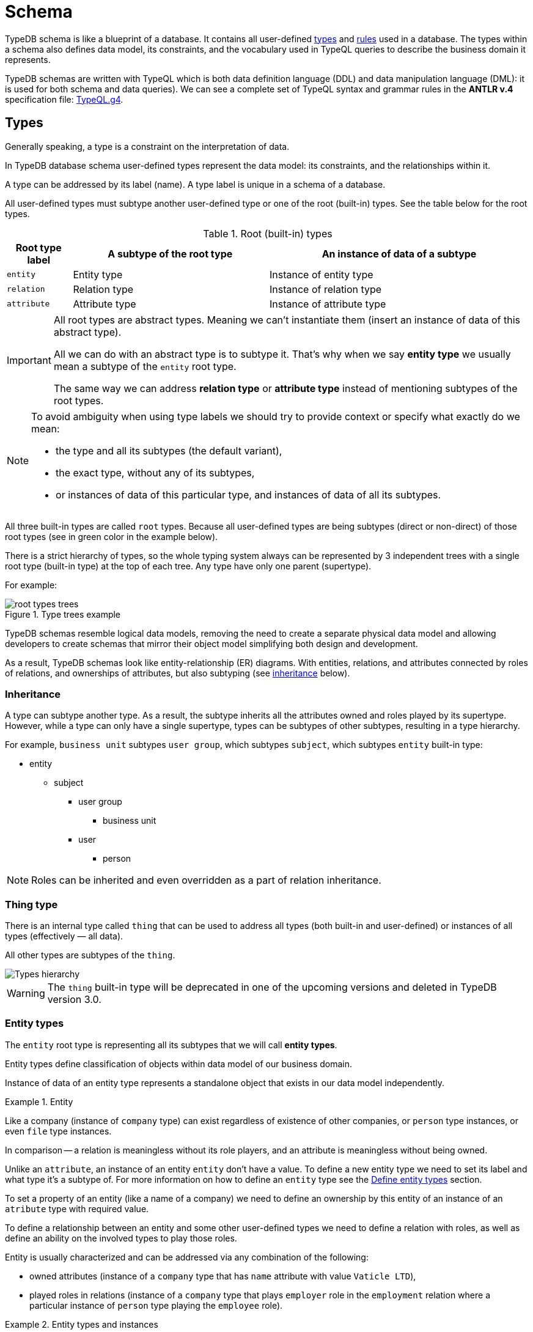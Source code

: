 = Schema
:Summary: Introduction to the TypeDB Schema.
:keywords: typeql, schema, type hierarchy, reserved keywords
:longTailKeywords: typeql schema, typeql type hierarchy, typeql data model, typeql reserved keyword
:pageTitle: Schema
:experimental:

TypeDB schema is like a blueprint of a database. It contains all user-defined <<_types,types>> and <<_rules,rules>>
used in a database.
The types within a schema also defines data model, its constraints, and the vocabulary used in TypeQL queries to
describe the business domain it represents.

TypeDB schemas are written with TypeQL which is both data definition language (DDL) and data manipulation language
(DML): it is used for both schema and data queries). We can see a complete set of TypeQL syntax and grammar rules in the
*ANTLR v.4* specification file: https://github.com/vaticle/typeql/blob/master/grammar/TypeQL.g4[TypeQL.g4].

[#_types]
== Types

Generally speaking, a type is a constraint on the interpretation of data.

In TypeDB database schema user-defined types represent the data model: its constraints, and the relationships within it.

A type can be addressed by its label (name). A type label is unique in a schema of a database.

All user-defined types must subtype another user-defined type or one of the root (built-in) types.
See the table below for the root types.

.Root (built-in) types
[cols="^.^1, ^.^3, ^.^4",options="header"]
|===
| Root type label | A subtype of the root type | An instance of data of a subtype

| `entity`
| Entity type
| Instance of entity type

| `relation`
| Relation type
| Instance of relation type

| `attribute`
| Attribute type
| Instance of attribute type

// | `role`
// | `role`
// | N/A
|===

[IMPORTANT]
====
All root types are abstract types. Meaning we can't instantiate them (insert an instance of data of this abstract
type).

All we can do with an abstract type is to subtype it. That's why when we say *entity type* we usually mean a subtype
of the `entity` root type.

The same way we can address *relation type* or *attribute type* instead of mentioning subtypes of the root types.
====

[NOTE]
====
To avoid ambiguity when using type labels we should try to provide context or specify what exactly do
we mean:

- the type and all its subtypes (the default variant),
- the exact type, without any of its subtypes,
- or instances of data of this particular type, and instances of data of all its subtypes.
====

All three built-in types are called `root` types. Because all user-defined types are being
subtypes (direct or non-direct) of those root types (see in green color in the example below).

There is a strict hierarchy of types, so the whole typing system always can be represented by 3 independent
trees with a single root type (built-in type) at the top of each tree. Any type have only one parent (supertype).

For example:

.Type trees example
//[plantuml, tree, svg]
//[plantuml, target=tree, format=svg]
//[plantuml,tree,svg]
//....
//include::image$tree.puml[]
//....
image::root-types-trees.png[]

TypeDB schemas resemble logical data models, removing the need to create a separate physical data model and allowing
developers to create schemas that mirror their object model simplifying both design and development.

As a result, TypeDB schemas look like entity-relationship (ER) diagrams. With entities, relations, and attributes
connected by roles of relations, and ownerships of attributes, but also subtyping (see <<_inheritance,inheritance>>
below).

// #todo Draw an example ER diagram

[#_inheritance]
=== Inheritance

A type can subtype another type. As a result, the subtype inherits all the attributes owned and roles played by its
supertype. However, while a type can only have a single supertype, types can be subtypes of other subtypes,
resulting in a type hierarchy.

For example, `business unit` subtypes `user group`, which subtypes `subject`, which subtypes `entity` built-in type:

* entity
** subject
*** user group
**** business unit
*** user
**** person

[NOTE]
====
Roles can be inherited and even overridden as a part of relation inheritance.
====

[#_thing_type]
=== Thing type

There is an internal type called `thing` that can be used to address all types
(both built-in and user-defined) or instances of all types (effectively — all data).

All other types are subtypes of the `thing`.

image::thing-era-role-rule.png[Types hierarchy]

// #todo Redraw the diagram. Without the Thing. Consider using PlantUML

[WARNING]
====
The `thing` built-in type will be deprecated in one of the upcoming versions and deleted in TypeDB version 3.0.
====

[#_entity_types]
=== Entity types

The `entity` root type is representing all its subtypes that we will call *entity types*.

Entity types define classification of objects within data model of our business domain.

Instance of data of an entity type represents a standalone object that exists in our data model independently.

.Entity
====
Like a company (instance of `company` type) can exist regardless of existence of other companies, or `person` type
instances, or even `file` type instances.

In comparison -- a relation is meaningless without its role players, and an attribute is meaningless without being
owned.
====

Unlike an `attribute`, an instance of an entity `entity` don't have a value. To define a new entity type we need
to set its label and what type it's a subtype of. For more information on how to define an `entity` type see
the <<_define_entity_types>> section.

To set a property of an entity (like a name of a company) we need to define an ownership by this entity of an instance
of an `atribute` type with required value.

To define a relationship between an entity and some other user-defined types we need to define a relation with roles,
as well as define an ability on the involved types to play those roles.

Entity is usually characterized and can be addressed via any combination of the following:

* owned attributes (instance of a `company` type that has `name` attribute with value `Vaticle LTD`),
* played roles in relations (instance of a `company` type that plays `employer` role in the `employment` relation where
  a particular instance of `person` type playing the `employee` role).

.Entity types and instances
====
For example, there could be entity types like `company`, `file`, or `person`.

Given the `company` entity type defined in a database schema we can insert instances of data of this type in such
a database. Every instance of `company` type inserted into database will represent a company, that can be addressed
by whatever attributes it has (e.g., name, registration number), or by roles played in relations (e.g., `employer`
for the particular instance of `person` entity type in an `employment` relation type).

.Company entity type instances example
//[plantuml, company, svg]
//[plantuml, target=company, format=svg]  ////  asciidoctor-diagram ////
//[plantuml,company,svg]
//kroki
//....
//include::image$company.puml[]
//....
image::instances-example.png[]

====

For more information on how to define an `entity` subtype see the <<_define_entity_types,Define entity types>>
section.

=== Relation types

The `relation` root type is representing all its subtypes that we will call *relation types*.

Relation types define relationships between types in a schema, including *roles* for other types to *play*.
To be able to play a role in a relation, it must be explicitly stated in the type definition. For more
information on how to define a `relation` subtype see the <<_define_relation_types>> section.

A `relation` type must specify at least one role.
For example, `group-membership` is a `relation` type that defines `user-group` and `group-member` roles.
The `user-group` role is to be played by a `user-group` entity whereas the `group-member` role is to be played by
a `subject` type and all its subtypes entities.

Roles allow a schema to enforce logical constraints on types of role players.
For example, a `group-membership` relation cannot associate a `user` type entity with a `file` type entity, because
`file` type entity can't play any role in a `group-membership` relation.

[NOTE]
====
Roles can be used in queries as a part of a relation even though roles do not have a direct type definition.
====

[#_attribute_types]
=== Attribute types

The `attribute` root type is representing all its subtypes that we will call *attribute types*.

Instances of attribute types have values. To define a new attribute type we need to set its label, what type
it's a subtype of, and its value type. For more information on the types of values that attributes can have: see the
<<_value_types,value types list>> .

Attribute types represent the properties of other types. Mostly `entity` and `relation` types (e.g.,
the name of a business unit or a user). In TypeDB, any type can *own* an attribute type. However, different types
can own the same attribute type -- and different instances can share ownership of the same attribute instance.

For example, multiple users can own the same instance of an attribute type with label `name` and the value of `Alex`.

[WARNING]
====
The feature of an attribute type owning another attribute type will be deprecated in one of the upcoming versions and
deleted in TypeDB version 3.0.
====

Every instance of an attribute type can be uniquely addressed by its type and value.

For more information on how to define a `attribute` subtype see the <<_define_attribute_types>> section.

[#_rules]
== Rules

Rules are a part of schema and define embedded logic. The reasoning engine uses rules as a set of logic to infer new data.

A rule consists of a condition and a conclusion.
Condition is a pattern to look for in data and conclusion is data to be virtually inserted for every result matched
with a pattern from condition.

Rules are used by queries for xref:02-dev/infer.adoc[Inferring new data] only in read transactions, and only if
inference option is enabled.

[IMPORTANT]
====
Rules can't change persisted data in a database. Instead, all the reasoning is done within a dataset of the transaction.
Only the results of queries in this transaction is influenced by the inference.
During a single transaction, newly inferred facts will be retained and reused (with corresponding performance gains).
New transactions will re-compute inferred facts again.
====

The rules syntax uses `when` and `then` keywords as in `if`/`then` statement that produce virtual relations or
attributes when the conditions are met. Read more on how to create rules in a schema in the
<<_define_rules,Define rules>> section. See the example of rules syntax below.

[,typeql]
----
define

rule rule-label:
when {
    ## the conditions
} then {
    ## the conclusion
};
----

[IMPORTANT]
====
Inference can only be used in a read transaction.
====

[NOTE]
====
The approach TypeDB uses is a https://en.wikipedia.org/wiki/Backward_chaining[backward-chaining] execution on top of
https://en.wikipedia.org/wiki/Horn_clause[Horn-clause] logic.

Negation functionality follows the set-difference semantics. It corresponds to negation-as-failure model under the
following conditions:

- We have stratified negation.
- The results are grounded.
- We ensure all variables occurring both inside and outside the negation are bound by the time the negation is
evaluated.

Infinite recursion and non-termination are prevented with a tabling mechanism.
====

We can use xref::02-dev/match.adoc#_computation[computation] operations and functions in the condition pattern. And we
can use value variables in the conclusion of a rule.

[WARNING]
====
It is possible to create a recursive logic in the line of `n = n +1` by assigning an attribute ownership with value of
value variable. Such a rule, if triggered can run indefinitely, while transaction lasts and can cause an out of memory
error.
====

// ------------------------------------- DEFINE SCHEMA -------------------------------------

[#_define_schema]
[#_define]
== Define schema

TypeQL statements must begin with the `define` keyword in order to modify a schema (e.g., to create *types* or
*rules*).

In order to use a new TypeDB database we need to define its schema first. Use TypeDB `define` queries in a `schema`
session with `write` transaction to do so. The TypeQL statements of these queries must begin with the `define`
keyword in order to define a schema (create types or rules).

However, when running multiple statements within a TypeQL file (`.tql`), the `define` keyword only has to be included
once at the very beginning.

[IMPORTANT]
====
In order to define a schema, a `schema` xref:02-dev/connect.adoc#_sessions[session] must be opened and a `write`
xref:02-dev/connect.adoc#_transactions[transaction] started. The changes must be *committed*, or they will NOT be
permanent.
====

There is no limitation in the order of types to define. We can define schema types in any order as long as
the schema as a whole is valid. TypeDB Clients validate our schema definition requests before sending them to a TypeDB
server. We will not be able to commit changes if the schema definition query isn't valid.

[IMPORTANT]
====
Define queries are idempotent.

Running the same define query a second time shall not produce any changes to the database schema.

Running a modified version of an already executed schema definition query can add concepts to the
schema but mostly can't modify existing ones. TypeQL schema statements do NOT replace existing type definitions but
rather add the missing parts.

Two notable exceptions are:

- **rules** (defining a new rule with existing label/name will replace the existing rule completely),
- and **annotations**, like the `@key` keyword (can be removed by redefining an attribute ownership).
====

=== Query example

[IMPORTANT]
====
The following examples define parts of the xref:04-tutorials/iam-schema.adoc[IAM schema] that will be used throughout
the rest of the documentation. However, some queries on this page result in modification of the original IAM schema
used in the Quickstart guide. These occasional modifications are needed to demonstrate what TypeQL is capable of.

To avoid any errors and/or data loss it is recommended to use a separate database for all examples on this page. For
more information on creating a new database, see the xref:01-start/quickstart.adoc#_create_a_database[Quickstart guide].
====

[,typeql]
----
define

credential sub attribute, value string;
full-name sub attribute, value string;
id sub attribute,
    abstract,
    value string;
email sub id, value string;

subject sub entity,
    abstract,
    owns credential,
    plays group-membership:member;

user sub subject,
    abstract;

person sub user,
    owns full-name,
    owns email;

membership sub relation,
    abstract,
    relates parent,
    relates member;
group-membership sub membership,
    relates group as parent;
----

The above example can be run in xref:clients::studio.adoc[TypeDB Studio]. See the
xref:01-start/quickstart.adoc[Quickstart guide] for full descriptions of the following steps:

. Make sure TypeDB server is up.
. Start TypeDB Studio.
. Connect TypeDB Studio to the server.
. Create or select a new database.
. Open a Project folder.
. Copy and paste the query code above into a new tab of the *Text editor*.
. Ensure the btn:[Session type] switch is set to "*Schema*".
. Ensure the btn:[Transaction type] switch is set to "*Write*".
. Click the green "play" button to start the transaction.
. Click the "checkmark" button to commit the changes.

//#todo insert real images of icons above

After a successful commit, all the types can be seen in the Types panel in the bottom left part of the Studio window.
In addition, the following query can be run in a new tab in *Schema* / *Read* mode to see the schema visualized
as a graph (as shown below).

[,typeql]
----
match $s sub thing;
----

image::schema-example-1.png[Schema visualization example]

[WARNING]
====
The `thing` built-in type will be deprecated in one of the upcoming versions and deleted in TypeDB version 3.0. To
produce the same result as the above example,
use the following query:

[,typeql]
----
match $s sub $t; { $t type entity; } or { $t type relation; } or { $t type attribute; };
----
====

In the following sections, we can find more detailed information on different schema definition queries and
possibilities.

[#_define_entity_types]
=== Define entity types

==== Overview

Entity types are defined independently of other types, but may subtype other entity types.

Optionally, entity types can:

* Be abstract.
* Own attribute types.
* Play roles defined in relation types.

==== Syntax

Entity types are defined in TypeQL with the following pattern:

[,typeql]
----
<label> sub (entity | <entity type label>) [(, abstract)]
[(, owns <attribute type label> [@annotation])...]
[(, plays <relation type label>:<role>)...];
----

==== Examples

===== Basic

The following `define` query creates a new entity type, `object`, by subtyping the `entity` built-in type.

[,typeql]
----
define object sub entity;
----

===== Abstract

Optionally, entity types can be defined as `abstract`. An abstract entity type can't be instantiated and must be
subtyped in order to create entities. It exists only so other entity types can inherit the attribute types it owns
and the roles it plays.

[,typeql]
----
define object sub entity, abstract;
----

===== Owns an attribute

To define a new entity type that owns one or more attribute types, use the `owns` keyword followed by the label of the
attribute type. The attribute types are appended to the entity type definition with commas. Note, attribute types must
be defined before or concurrently (in the same transaction) with its owner(s). We can add owners later, but we can't
own nonexistent attribute types.

[,typeql]
----
define

object-type sub attribute, value string;
object sub entity, abstract, owns object-type;
----

[#_cardinality]
====== Cardinality

By default, an entity can have multiple attributes of the same type: zero, one, or many.

By having multiple attributes of the same type we're effectively creating a
xref:02-dev/write.adoc#_multivalued_attributes[multivalued attribute] (as if having an attribute type instantiated
with multiple values).

Use the `@key` keyword to limit the cardinality to exactly *one* and add *uniqueness* constraint.
Hence, the instance of the type with key ownership will have exactly one (no more and no less)
key attribute instance.

See example in <<_key_attribute,Key attribute>> section.

===== Plays a role

To add roles that entities of a specific entity type can play, use the `plays` keyword.

[,typeql]
----
define

access sub relation, relates object;
object sub entity, abstract, plays access:object;
----

===== Subtypes another entity

[NOTE]
====
All types that are subtyping `entity` built-in type directly or through other subtypes are called entity types. Instances of these types are called entities. The same approach can be applied to attributes and relations.
====

An entity type can subtype another entity type by using the same `sub` keyword, but replacing the `entity` keyword
after it with a label of another entity type to subtype.

[,typeql]
----
define

path sub attribute, value string;

object sub entity, abstract, owns object-type, plays access:object;
resource sub object, abstract;
file sub resource, owns path;
----

In the above example, the `resource` and `file` entity types are subtypes of the `object`, which itself is a subtype
of the `entity` built-in type. They inherit the `object-type` attribute type ownership from it as well as its
`access:object` role. However, while the `resource` subtype is abstract, the `file` subtype is not. Hence, we
can create `file` entities, but not `resource` entities.

Further, the `path` attribute type will only be owned by the `file` entity type and any other entity types which
subtype it or directly define ownership.

===== Overrides inherited attribute ownership

To override an inherited ownership use `owns` keyword with the new attribute type label, followed by the `as` keyword
and the inherited attribute type label. For example:

[,typeql]
----
define file sub resource, owns file-type as object-type;
----

The new attribute type that overrides inherited type is defined in the schema as subtype of the inherited
attribute type. Hence, the inherited attribute type is abstract and has the same value type as the new attribute type.
The example above in a schema would look like this:

[,typeql]
----
define

path sub attribute, value string;

object-type sub attribute, abstract, value string;
file-type sub object-type, value string;

object sub entity, abstract, owns object-type;
resource sub object, abstract;
file sub resource, owns path, owns file-type as object-type;
----

In the above example, the `file` entity type owns the `path` and `file-type` attribute types, with the `file-type`
attribute type overriding the inherited `object-type` attribute type.

[#_define_attribute_types]
=== Define attribute types

==== Overview

Attribute types are defined independently of other types, but may subtype a user-defined abstract attribute type.
Any type can have an ownership over any attribute type.

[WARNING]
====
Attributes owning an attributes feature will be deprecated in one of the upcoming versions and deleted in TypeDB
version 3.0.
====

[WARNING]
====
Attributes playing a role in a relation feature will be deprecated in one of the upcoming versions and deleted in
TypeDB version 3.0.
====

Optionally, attribute types can:

* Be abstract.
* Own other attribute types (this will be deprecated).
* Play roles in relations (this will be deprecated).

==== Syntax

Attribute types are defined in TypeQL with the following pattern:

[,typeql]
----
<label> sub (attribute | <abstract attribute type label>) [(, abstract)], value <value type> [, regex "<regex-expression>"]

[(, owns <attribute type label> [@annotation])...]

[(, plays <relation type label>:<role>)...];
----

[#_value_types]
The following *value types* are supported:

* `long` -- a 64-bit signed integer
* `double` -- a double-precision floating point number, including a decimal point
* `string` -- enclosed in double `"` or single `'` quotes
* `boolean` -- true or false
* `datetime` -- a date or date-time in the following formats:
 ** `yyyy-mm-dd`
 ** `yyyy-mm-ddThh:mm`
 ** `yyyy-mm-ddThh:mm:ss`
 ** `yyyy-mm-ddThh:mm:ss.f`
 ** `yyyy-mm-ddThh:mm:ss.ff`
 ** `yyyy-mm-ddThh:mm:ss.fff`

==== Examples

===== Basic

[,typeql]
----
define

name sub attribute, value string;
email sub attribute, value string;
ownership-type sub attribute, value string;
review-date sub attribute, value datetime;
validity sub attribute, value boolean;
----

===== Subtypes another attribute type

An attribute type can subtype another attribute type if its *abstract*. This is useful when the possible values of
an attribute type can be categorized, and applications can benefit from querying entities and relations not only by
a value of an attribute but also by a label of attribute type.

[IMPORTANT]
====
An attribute type can only subtype an abstract attribute type. However, the subtype of an attribute type can itself be
abstract. Further, an attribute subtype must have the same **value type** as its parent attribute type. Note, the
**value type** of an attribute subtype can be omitted in its definition. It will be inherited from its parent
attribute type.
====

[,typeql]
----
define

id sub attribute, abstract, value string;
email sub id, value string;
name sub id, value string;
path sub id, value string;
number sub id, value string;
----

The above example creates an attribute type, `id`. However, because different entities can be identified by different
information, the `id` type is subtyped by `email`, `name`, `path`, and `number` types -- making it possible to query
users by `email`, business units by `name`, files by `path` and records by `number`.

[#_unique_attribute]
===== Unique attribute annotation

Use the `@unique` keyword to add *uniqueness* constraint to the ownership of an attribute.
This prevents two instances of the same type from owning the same attribute instance (with the same value).

[,typeql]
----
define

object-type sub attribute, value string;
object sub entity, abstract, owns object-type @unique;
----

[IMPORTANT]
====
The `@unique` annotation allows us to declare that an attribute instance may not be owned more than once by the
owner type. But no <<_cardinality,cardinality>> restriction is generated from `@unique` annotation.
====

Unique annotation can be inherited, even using override of an ownership.

.See example
[%collapsible]
====
[,typeql]
----
define
organisation sub entity, abstract, owns organisation-id @unique;
organisation-id sub attribute, abstract, value string;
non-profit sub organisation, owns nonprofit-id as organisation-id;
nonprofit-id sub organisation-id, value string;
----
In this example `non-profit` owns `nonprofit-id` with unique constraint. It's inherited from `organizatrion-id`.
====

[#_key_attribute]
===== Key attribute annotation

Use the `@key` keyword to set the owned attribute as key.
That limits the cardinality to exactly *one* and adds *uniqueness* constraint.
Hence, the instance of the type with attribute ownership with `@key` annotation will have exactly one
(no more and no less) key attribute instance, and it will be unique for all instances of the same type.

[,typeql]
----
define

object-type sub attribute, value string;
object sub entity, abstract, owns object-type @key;
----

[WARNING]
====
An ownership can't have both `@unique` and `@key` at the same time.
====

===== Regular expressions

The values of an attribute type can be restricted using Java regular expressions. For example, to constrain it to a
set of options.

[,typeql]
----
define visibility sub attribute, value string, regex "^(public|private|closed)$";
----

The above example defines an attribute type: `visibility`. It is intended for user groups, and specifies a regex to
restrict its values to `public`, `private` and `closed`.

===== Owns other attribute types

While it is more common for entity and relation types to own attributes, attribute types can also own (other)
attribute types.

[WARNING]
====
Attributes owning an attributes feature will be deprecated in one of the upcoming versions and deleted in TypeDB
version 3.0.
====

[,typeql]
----
define

symlink sub attribute, value string;
filepath sub attribute, value string, owns symlink;
----

The above example creates an attribute type `filepath`, intended for files. It is assumed there can be multiple copies
of a `file`, each with its own `filepath` -- and symlinks can be created that point to these filepaths. Thus, the
`filepath` attribute type (and NOT the `file` entity type) owns the `symlink` attribute type.

===== Plays a role

While it is more common for the roles in relations to be played by entities or other relations, they can also be played
by attributes.

[,typeql]
----
define credential sub attribute, value string, plays change-request:change;
----

The above example creates the `credential` attribute type, and specifies it can play the role of `change` in
the `change-request` relation type. While `change-requests` were intended to manage access changes, they can now be
used to manage `credential` changes as well.

[#_define_relation_types]
=== Define relation types

==== Overview

Relation types are defined independently of other types but may subtype other relation types. Their definition can
include ownership of attribute types, roles other types play within them, and roles they can play in other relation
types:

* Owned attribute types are added with the `owns` keyword followed by the attribute type label.
* Its own roles are added with the `relates` keyword followed by the role label. At least one role must be defined for
any relation.
* Roles it can play in other relations are added with the `plays` keyword followed by the relation type label and role.

==== Syntax

Relation types are defined in TypeQL with the following pattern:

[,typeql]
----
<label> sub (relation | <relation type label>) [(, abstract)]
[(, owns <attribute type label> [@annotation])...]
(, relates <role label>)
[(, relates <role label>)...]
[(, plays <relation type label>:<role>)...];
----

==== Examples

===== Basic

The following statement creates an `access` relation that defines two roles:

* `object` -- played by instances of the `object` entity type or its subtypes (e.g.,`file`).
* `action` -- played by instances of the `action` entity type.

[,typeql]
----
define access sub relation, relates object, relates action;
----

===== Plays a role

In addition to defining its own roles played by other types, a relation type can play roles in other relation types.

[,typeql]
----
define

access sub relation,
relates object, relates action,
plays permission:access, plays change-request:change;
----

In the above example, `access` relation type can play the `access` role in `permission` relation type and
the `change` role in `change-request` relation type. Besides, an `access` relation type relates an
`object` role (e.g., file) and a `action` role (e.g., read). Thus, a `permission` relation type relates
the `access` (i.e., read + file) and a `subject` (e.g., `person` with `full-name` attribute `Kevin Morrison`).

===== Defines multiple roles

A relation can define multiple roles (from one to many).

[,typeql]
----
define

change-request sub relation,
relates change,
relates requestee,
relates requester;
----

===== Owns an attribute

A relation type can own zero, one, or many attribute types.

[,typeql]
----
define

segregation-policy sub relation,
relates action,
plays segregation-violation:policy,
owns name;
----

===== Abstract

Optionally, relation types can be defined as `abstract` so they must be subtyped in order to create relations. An
abstract relation type exists only so other relation types can inherit the attribute types it owns and the roles it
defines and/or plays.

[,typeql]
----
define

violation sub relation, abstract,
owns name;
----

===== Subtypes another relation

A relation type can subtype another relation type by replacing the `relation` keyword with the label of another
relation type. The subtype will inherit all owned attribute types and all roles related or played by the parent type.

[,typeql]
----
define

membership sub relation, relates parent, relates member;
collection-membership sub membership;
----

In the example above, the `collection-membership` relation type inherits the `parent` and `member` roles defined in
its parent type: `membership`.

The labels of the inherited roles can be overridden to distinguish between the roles inherited by a relation subtype
versus the roles defined by its parent type.

[,typeql]
----
define

membership sub relation, relates parent, relates member;

collection-membership sub membership, relates collection as parent;
----

In the example above, the `collection-membership` relation type subtypes the `membership` relation type, and overrides
the inherited `parent` role as `collection`. The inherited `member` role inherited as it is.

[NOTE]
====
The two examples above can be run back to back. The second one will update the `collection-membership` type to override one of its inherited roles.
====

===== Complex example

[,typeql]
----
define

ownership sub relation,
    relates owned,
    relates owner;

group-ownership sub ownership,
    relates group as owned,
    owns ownership-type;

object-ownership sub ownership,
    relates object as owned,
    owns ownership-type;

access sub relation,
    relates object,
    relates action,
    plays change-request:change;

change-request sub relation,
    relates requester,
    relates requestee,
    relates change;
----

The example above defines one attribute type and five relation types:

* `ownership` -- subtypes the `relation` built-in type, and relates `owned`, and `owner` roles.
* `group-ownership` -- subtypes `ownership` relation type, relates `group` as `owned`, and `owner` (inherited).
* `object-ownership` -- subtypes `ownership` relation, relates `object` as `owned`, and `owner` (inherited).
* `access` -- subtypes the `relation` built-in type, relates `object` (e.g., file) and `action` (e.g.,
read), plays the role of `change` in `change-request` relation type.
* `change-request` -- subtypes the `relation` built-in type, relates `requester`, `requestee` and
`change`.

[#_define_rules]
=== Define rules

==== Overview

Rules are defined independently of any types. Any types used in a rule must be defined in a schema.

They are executed only as a part of get queries when the xref:02-dev/infer.adoc[inference] option is *enabled*. The
results of rules execution exist only within the transaction they run in. They are not persisted, and any data inferred
in the transaction ceases to exist when the transaction is closed. Read more on rules in the <<_rules,Rules>> section.

==== Syntax

Rules are defined in TypeQL with the following syntax:

[,typeql]
----
rule <label>:
when {
    <pattern>
} then {
    <pattern>
};
----

The `rule`, `when`, and `then` keywords are specific to rule definitions.

[IMPORTANT]
====
Unlike other `define` statements for schema definitions, the rule syntax uses patterns consisting of
variables and constraints for **data** instances. For more information see the
xref:02-dev/match.adoc#_pattern_syntax[Pattern syntax] section.
====

[#_rule_validation]
==== Rule validation

The `when` clause (condition) of a rule can be a multi statement pattern and can include disjunctions and negations,
whereas the `then` clause (conclusion) should describe a single relation or constraint of ownership of an attribute
(due to https://en.wikipedia.org/wiki/Horn_clause[Horn-clause logic]).

When using a disjunction in a rule, the disjunctive parts must be bound by variables outside of the `or` statement.
These variables are the only ones permitted that can be used in the `then` clause.

Since version 2.18 we can use abstract types in a rule as long as all the type variables that define which instances
to create during materialisation are concrete (non-abstract).

.See example
[%collapsible]
====
[,typeql]
----
define
abstract-person sub entity, abstract, plays friendship:friend; #abstract
friendship sub relation, relates friend;  #non-abstract

rule concrete-relation-over-abstract-players:
when {
   $x isa abstract-person;
} then {
   (friend: $x) isa friendship;
};
----
====

The `then` clause of a rule can't use variables (either concept variables or value variables) that aren't defined in
the `when` clause.

The `then` clause of a rule must not insert any instance which occurs negated in its `when` clause , or in the `when`
clause of any rule it may trigger. Attempting to define such a rule will throw an error.

Rules will not create duplicates of instances which are already in the database or have already been inferred.
There is no need to check if it already exists in a rule.

There are exactly *three* distinct *conclusions* permitted:

. A new relation.
. Ownership of an attribute defined by its value.
. Ownership of an attribute defined by a variable.

The `then` clause must be insertable according to the schema (e.g.,we cannot give an attribute to an instance that is
not allowed to own that attribute type).

==== Examples

===== Basic

[,typeql]
----
define

rule test:
    when {
        $p isa person;
    } then {
        $p has full-name "Dude";
    };
----

The example above demonstrates a simple rule. All `person` entities matched by a read query with the inference option
*enabled* will have a `full-name` attribute with the value `Dude`, even if they have an existing `full-name`
attributes with different values.

===== Using value variables

[,typeql]
----
define

size-mb sub attribute, value double;

file owns size-mb;

rule size-covert:
    when {
        $f isa file, has size-kb $s;
        ?mb = $s/1024;
    } then {
        $f has size-mb ?mb;
    };
----

The above query defines additional attribute subtype `size-mb`, defines that it can be owned by the `file` entity
subtype and creates a rule `size-convert` to create ownership of `size-mb` with the value *1024 times lower* than
`size-kb` to any `file` instance that has `size-kb`.

With this rule defined and inference option xref::02-dev/infer.adoc#_how_to_use_inference[enabled] we can try the
following query:

[,typeql]
----
match
    $f isa file, has size-kb $s, has size-mb $mb;
    $mb > 1;
----

With the default IAM dataset sample this query shall return only one result (because all others will have `size-mb`
lower than 1), similar to this:

[,typeql]
----
{
    $f iid 0x826e80078000000000000000 isa file;
    $mb 1.6650390625 isa size-mb;
    $s 1705 isa size-kb;
}
----

[IMPORTANT]
====
The value of `size-mb` is not persisted in the database, but instead -- inferred by the `size-covert` rule every time
we do a read transaction with inference option enabled, and query for `size-mb`.
====

===== Transitive rule

[,typeql]
----
define

rule transitive-reachability:
    when {
        (from: $x, to: $y) isa rel;
        (from: $y, to: $z) isa rel;
    } then {
        (from: $x, to: $z) isa rel;
    };
----

The example above allows for the transitivity of relations. We can interpret this rule as joining two relations
together. It creates a relation `x` to `z`, given that there are relations of `x` to `y` and `y` to `z`.

===== Advanced transitivity usage

When inferring relations, it is possible to variablize any part of the `then` clause of the rule. For example, if we
want a rule to infer many types of relations, we could propose a rule such as:

[,typeql]
----
define

rule all-relation-types-are-transitive:
    when {
        ($role1: $x, $role2: $y) isa! $relation;
        ($role1: $y, $role2: $z) isa! $relation;
    } then {
        ($role1: $x, $role2: $z) isa $relation;
    };
----

===== Complex rule

[,typeql]
----
define

rule add-view-permission:
    when {
        $modify isa action, has name "modify_file";
        $view isa action, has name "view_file";
        $ac_modify (object: $obj, action: $modify) isa access;
        $ac_view (object: $obj, action: $view) isa access;
        (subject: $subj, access: $ac_modify) isa permission;
    } then {
        (subject: $subj, access: $ac_view) isa permission;
    };
----

The example above illustrates a more complex rule, using the IAM schema.

In short, the permission to access some file with action that has `name` of `view_file` can be inferred by the
rule from the permission to `modify_file` the same file.

A full explanation of how this rule works is given in the xref:02-dev/infer.adoc#_example[Example] section of
Inferring data page.

== Modify existing schema

=== Add types and rules

We can add types and rules to an existing schema by running the same <<_define_schema,define>> statement as usual.

The define statements are idempotent. By sending the same define query twice or more times the very same resulting
schema must be achieved as if we send it only once. So types and/or rules will not be duplicated.

A separate define statement for a new type or rule can be sent as a `define` query. Alternatively, the statement can be
added to the existing schema define statement and sent together. In this case only new types or rules will be added.
If we change name (label) of the existing type or rule in the existing schema and then send it as define query then
the changed type or rule will be processed as a new one.

=== Renaming types

To rename (change its label) a type use the xref:clients::studio.adoc[TypeDB Studio] or
xref:02-dev/api.adoc[TypeDB API] rename method for a type class object.

=== Deleting types and rules

Use the `undefine` keyword to remove the definition of a type or its association with other types from the schema.

[IMPORTANT]
====
Don't forget to `commit` after executing an `undefine` statement. Otherwise, any changes is NOT committed to a database.
====

[#_undefine_a_type]
==== Undefine a type

To delete a user-defined type from a schema use the keyword `undefine` with the label of a type to delete and `sub`
keyword, followed by the supertype (direct or not) of the deleted type.

[,typeql]
----
undefine subject sub entity;
----

[WARNING]
====
Types with existing subtypes or instances can't be undefined. Undefine any subtypes and delete any data instances of
a type to be able to undefine it.
====

==== Undefine an attribute's association

We can undefine the association that a type has with an attribute.

[,typeql]
----
undefine subject owns credential;
----

The query above removes ownership of the attribute type `credential` from the entity type `subject`. Therefore,
instances of `subject` type will not have the ability to have ownership over instances of `credential` type anymore.

[IMPORTANT]
====
It's important to note that if we add the `sub` keyword to the `label` at the beginning: `undefine [label] sub [type],
owns [attributes' label];` it undefines the `label` type itself, rather than just its association with the attribute
type.

For example, `undefine subject sub entity, owns credential;` will delete the `subject` entity type from the
schema. The ownership of the `credential` attribute type by the `subject` entity type will also be removed, but the
`credential` attribute type will continue to exist. To undefine it from a schema use `undefine credential sub
attribute;`.
====

==== Undefine a relation

Undefining a relation type inherently undefines all of its roles. Therefore, when a relation type is undefined any types
that were playing roles in that relation type will no longer play those roles. Given a `change-request` relation type
we can undefine it as shown below.

[,typeql]
----
undefine

change-request sub relation;
----

[#_undefine_a_supertype]
==== Undefine a supertype

When a type to be undefined is a supertype to something else, we must first undefine all its subtypes before
undefining the supertype itself. We can use the same transaction to delete both the supertype and all its subtypes.

[,typeql]
----
undefine

object sub entity;
resource sub object;
----

==== Undefine a rule

Rules like any other schema members can be undefined. Consequently, to delete a rule use the `undefine rule` keywords
and refer to the rule by its label. For example:

[,typeql]
----
undefine rule add-view-permission;
----
